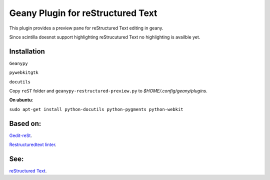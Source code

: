 Geany Plugin for reStructured Text
==================================

This plugin provides a preview pane for reStructured Text editing in geany.

Since scintilla doesnot support highlighting reStrucutured Text no highlighting is
availble  yet.

Installation
~~~~~~~~~~~~

``Geanypy``

``pywebkitgtk``

``docutils``

Copy ``reST`` folder and ``geanypy-restructured-preview.py`` to `$HOME/.config/geany/plugins`.



**On ubuntu**:


``sudo apt-get install python-docutils python-pygments python-webkit``




Based on:
~~~~~~~~~

`Gedit-reSt
<https://github.com/bittner/gedit-reST-plugin>`_.

`Restructuredtext linter
<https://github.com/twolfson/restructuredtext-lint>`_.



See:
~~~~
`reStructured Text
<http://docutils.sourceforge.net/rst.html>`_.
